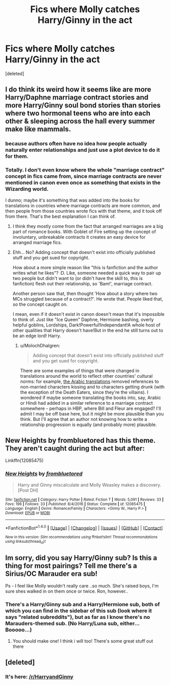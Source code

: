 #+TITLE: Fics where Molly catches Harry/Ginny in the act

* Fics where Molly catches Harry/Ginny in the act
:PROPERTIES:
:Score: 5
:DateUnix: 1513036396.0
:DateShort: 2017-Dec-12
:FlairText: Request
:END:
[deleted]


** I do think its weird how it seems like are more Harry/Daphne marriage contract stories and more Harry/Ginny soul bond stories than stories where two hormonal teens who are into each other & sleeping across the hall every summer make like mammals.
:PROPERTIES:
:Author: mikkelibob
:Score: 7
:DateUnix: 1513050052.0
:DateShort: 2017-Dec-12
:END:

*** because authors often have no idea how people actually naturally enter relationships and just use a plot device to do it for them.
:PROPERTIES:
:Score: 8
:DateUnix: 1513055957.0
:DateShort: 2017-Dec-12
:END:


*** Totally. I don't even know where the whole "marriage contract" concept in fics came from, since marriage contracts are never mentioned in canon even once as something that exists in the Wizarding world.

I dunno; maybe it's something that was added into the books for translations in countries where marriage contracts are more common, and then people from those countries wrote fics with that theme, and it took off from there. That's the best explanation I can think of.
:PROPERTIES:
:Author: MolochDhalgren
:Score: 1
:DateUnix: 1513050715.0
:DateShort: 2017-Dec-12
:END:

**** I think they mostly come from the fact that arranged marriages are a big part of romance books. With Goblet of Fire setting up the concept of involuntary, unbreakable contracts it creates an easy device for arranged marriage fics.
:PROPERTIES:
:Author: Llian_Winter
:Score: 10
:DateUnix: 1513057243.0
:DateShort: 2017-Dec-12
:END:


**** Ehh... No? Adding concept that doesn't exist into officially published stuff and you get sued for copyright.

How about a more simple reason like "this is fanfiction and the author writes what he likes"? :D. Like, someone needed a quick way to pair up two people but didn't want to (or didn't have the skill to, this is fanfiction) flesh out their relationship, so 'Bam!', marriage contract.

Another person saw that, then thought 'How about a story where two MCs struggled because of a contract?'. He wrote that. People liked that, so the concept caught on.

I mean, even if it doesn't exist in canon doesn't mean that it's impossible to think of. Just like "Ice Queen" Daphne, Hermione bashing, overly helpful goblins, Lordships, Dark!Powerful!Independant!A whole host of other qualities that Harry doesn't have!But in the end he still turns out to be an edge lord! Harry.
:PROPERTIES:
:Author: ShiroVN
:Score: 0
:DateUnix: 1513055499.0
:DateShort: 2017-Dec-12
:END:

***** u/MolochDhalgren:
#+begin_quote
  Adding concept that doesn't exist into officially published stuff and you get sued for copyright.
#+end_quote

There are some examples of things that were changed in translations around the world to reflect other countries' cultural norms: for example, [[https://medium.com/the-curious-storyteller/lost-in-translation-harry-potter-in-arabic-6ebd2e4f65de][the Arabic translations]] removed references to non-married characters kissing and to characters getting drunk (with the exception of the Death Eaters, since they're the villains). I wondered if maybe someone translating the books into, say, Arabic or Hindi had added in a similar reference to a marriage contract somewhere - perhaps in HBP, where Bill and Fleur are engaged? I'll admit I may be off base here, but it might be more plausible than you think. But I'll agree that an author not knowing how to write a relationship progression is equally (and probably more) plausible.
:PROPERTIES:
:Author: MolochDhalgren
:Score: 4
:DateUnix: 1513062359.0
:DateShort: 2017-Dec-12
:END:


** New Heights by frombluetored has this theme. They aren't caught during the act but after:

Linkffn(12085475)
:PROPERTIES:
:Author: Whapples
:Score: 2
:DateUnix: 1513036818.0
:DateShort: 2017-Dec-12
:END:

*** [[http://www.fanfiction.net/s/12085475/1/][*/New Heights/*]] by [[https://www.fanfiction.net/u/3994024/frombluetored][/frombluetored/]]

#+begin_quote
  Harry and Ginny miscalculate and Molly Weasley makes a discovery. [Post DH]
#+end_quote

^{/Site/: [[http://www.fanfiction.net/][fanfiction.net]] *|* /Category/: Harry Potter *|* /Rated/: Fiction T *|* /Words/: 5,091 *|* /Reviews/: 33 *|* /Favs/: 196 *|* /Follows/: 33 *|* /Published/: 8/4/2016 *|* /Status/: Complete *|* /id/: 12085475 *|* /Language/: English *|* /Genre/: Romance/Family *|* /Characters/: <Ginny W., Harry P.> *|* /Download/: [[http://www.ff2ebook.com/old/ffn-bot/index.php?id=12085475&source=ff&filetype=epub][EPUB]] or [[http://www.ff2ebook.com/old/ffn-bot/index.php?id=12085475&source=ff&filetype=mobi][MOBI]]}

--------------

*FanfictionBot*^{1.4.0} *|* [[[https://github.com/tusing/reddit-ffn-bot/wiki/Usage][Usage]]] | [[[https://github.com/tusing/reddit-ffn-bot/wiki/Changelog][Changelog]]] | [[[https://github.com/tusing/reddit-ffn-bot/issues/][Issues]]] | [[[https://github.com/tusing/reddit-ffn-bot/][GitHub]]] | [[[https://www.reddit.com/message/compose?to=tusing][Contact]]]

^{/New in this version: Slim recommendations using/ ffnbot!slim! /Thread recommendations using/ linksub(thread_id)!}
:PROPERTIES:
:Author: FanfictionBot
:Score: 1
:DateUnix: 1513036843.0
:DateShort: 2017-Dec-12
:END:


** Im sorry, did you say Harry/Ginny sub? Is this a thing for most pairings? Tell me there's a Sirius/OC Marauder era sub!

Ps - I feel like Molly wouldn't really care ..so much. She's raised boys, I'm sure shes walked in on them once or twice. Ron, however..
:PROPERTIES:
:Author: bubblewrapskies
:Score: 1
:DateUnix: 1513055338.0
:DateShort: 2017-Dec-12
:END:

*** There's a Harry/Ginny sub and a Harry/Hermione sub, both of which you can find in the sidebar of this sub (look where it says "related subreddits"), but as far as I know there's no Marauders-themed sub. (No Harry/Luna sub, either... Booooo...)
:PROPERTIES:
:Author: MolochDhalgren
:Score: 1
:DateUnix: 1513061662.0
:DateShort: 2017-Dec-12
:END:

**** You should make one! I think i will too! There's some great stuff out there
:PROPERTIES:
:Author: bubblewrapskies
:Score: 2
:DateUnix: 1513085058.0
:DateShort: 2017-Dec-12
:END:


** [deleted]
:PROPERTIES:
:Score: 1
:DateUnix: 1513072317.0
:DateShort: 2017-Dec-12
:END:

*** It's here: [[/r/HarryandGinny]]
:PROPERTIES:
:Author: stefvh
:Score: 1
:DateUnix: 1513095712.0
:DateShort: 2017-Dec-12
:END:
